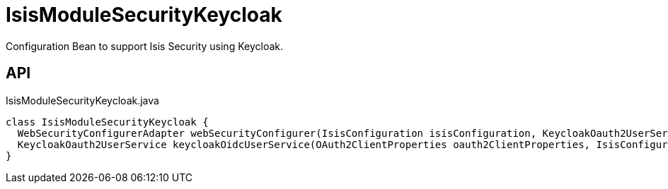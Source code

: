 = IsisModuleSecurityKeycloak
:Notice: Licensed to the Apache Software Foundation (ASF) under one or more contributor license agreements. See the NOTICE file distributed with this work for additional information regarding copyright ownership. The ASF licenses this file to you under the Apache License, Version 2.0 (the "License"); you may not use this file except in compliance with the License. You may obtain a copy of the License at. http://www.apache.org/licenses/LICENSE-2.0 . Unless required by applicable law or agreed to in writing, software distributed under the License is distributed on an "AS IS" BASIS, WITHOUT WARRANTIES OR  CONDITIONS OF ANY KIND, either express or implied. See the License for the specific language governing permissions and limitations under the License.

Configuration Bean to support Isis Security using Keycloak.

== API

[source,java]
.IsisModuleSecurityKeycloak.java
----
class IsisModuleSecurityKeycloak {
  WebSecurityConfigurerAdapter webSecurityConfigurer(IsisConfiguration isisConfiguration, KeycloakOauth2UserService keycloakOidcUserService, List<LoginSuccessHandlerUNUSED> loginSuccessHandlersUNUSED, List<LogoutHandler> logoutHandlers)
  KeycloakOauth2UserService keycloakOidcUserService(OAuth2ClientProperties oauth2ClientProperties, IsisConfiguration isisConfiguration)
}
----

